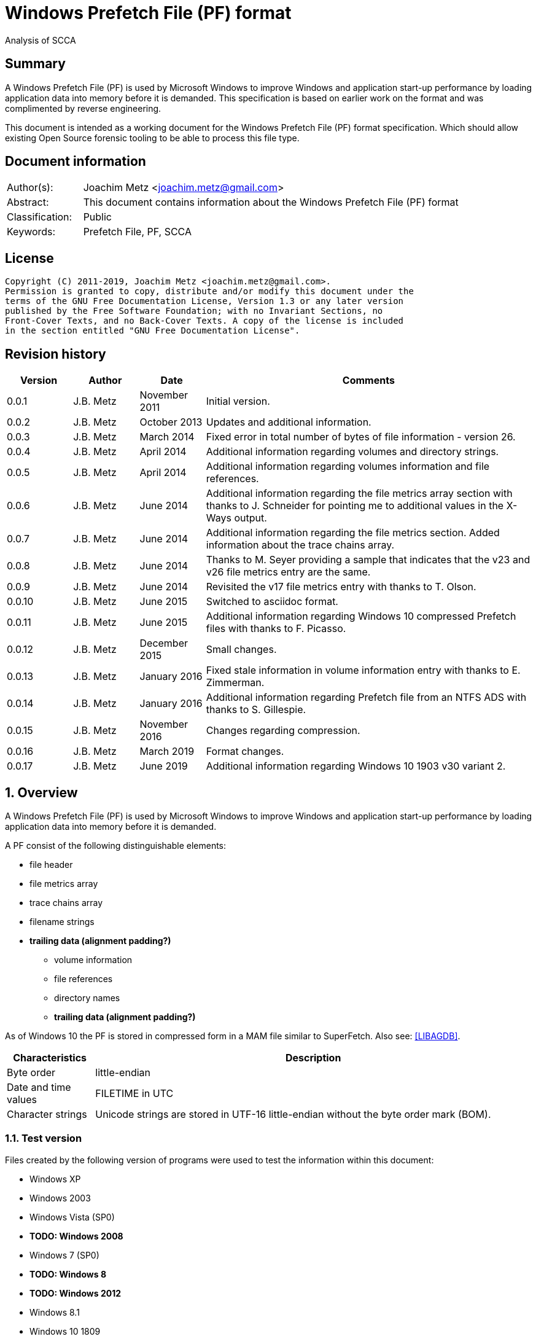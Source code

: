 = Windows Prefetch File (PF) format
Analysis of SCCA

:toc:
:toclevels: 4

:numbered!:
[abstract]
== Summary

A Windows Prefetch File (PF) is used by Microsoft Windows to improve Windows
and application start-up performance by loading application data into memory
before it is demanded. This specification is based on earlier work on the
format and was complimented by reverse engineering.

This document is intended as a working document for the Windows Prefetch File
(PF) format specification. Which should allow existing Open Source forensic
tooling to be able to process this file type.

[preface]
== Document information

[cols="1,5"]
|===
| Author(s): | Joachim Metz <joachim.metz@gmail.com>
| Abstract: | This document contains information about the Windows Prefetch File (PF) format
| Classification: | Public
| Keywords: | Prefetch File, PF, SCCA
|===

[preface]
== License

....
Copyright (C) 2011-2019, Joachim Metz <joachim.metz@gmail.com>.
Permission is granted to copy, distribute and/or modify this document under the
terms of the GNU Free Documentation License, Version 1.3 or any later version
published by the Free Software Foundation; with no Invariant Sections, no
Front-Cover Texts, and no Back-Cover Texts. A copy of the license is included
in the section entitled "GNU Free Documentation License".
....

[preface]
== Revision history

[cols="1,1,1,5",options="header"]
|===
| Version | Author | Date | Comments
| 0.0.1 | J.B. Metz | November 2011 | Initial version.
| 0.0.2 | J.B. Metz | October 2013 | Updates and additional information.
| 0.0.3 | J.B. Metz | March 2014 | Fixed error in total number of bytes of file information - version 26.
| 0.0.4 | J.B. Metz | April 2014 | Additional information regarding volumes and directory strings.
| 0.0.5 | J.B. Metz | April 2014 | Additional information regarding volumes information and file references.
| 0.0.6 | J.B. Metz | June 2014 | Additional information regarding the file metrics array section with thanks to J. Schneider for pointing me to additional values in the X-Ways output.
| 0.0.7 | J.B. Metz | June 2014 | Additional information regarding the file metrics section. Added information about the trace chains array.
| 0.0.8 | J.B. Metz | June 2014 | Thanks to M. Seyer providing a sample that indicates that the v23 and v26 file metrics entry are the same.
| 0.0.9 | J.B. Metz | June 2014 | Revisited the v17 file metrics entry with thanks to T. Olson.
| 0.0.10 | J.B. Metz | June 2015 | Switched to asciidoc format.
| 0.0.11 | J.B. Metz | June 2015 | Additional information regarding Windows 10 compressed Prefetch files with thanks to F. Picasso.
| 0.0.12 | J.B. Metz | December 2015 | Small changes.
| 0.0.13 | J.B. Metz | January 2016 | Fixed stale information in volume information entry with thanks to E. Zimmerman.
| 0.0.14 | J.B. Metz | January 2016 | Additional information regarding Prefetch file from an NTFS ADS with thanks to S. Gillespie.
| 0.0.15 | J.B. Metz | November 2016 | Changes regarding compression.
| 0.0.16 | J.B. Metz | March 2019 | Format changes.
| 0.0.17 | J.B. Metz | June 2019 | Additional information regarding Windows 10 1903 v30 variant 2.
|===

:numbered:
== Overview

A Windows Prefetch File (PF) is used by Microsoft Windows to improve Windows
and application start-up performance by loading application data into memory
before it is demanded.

A PF consist of the following distinguishable elements:

* file header
* file metrics array
* trace chains array
* filename strings
* [yellow-background]*trailing data (alignment padding?)*
** volume information
** file references
** directory names
** [yellow-background]*trailing data (alignment padding?)*

As of Windows 10 the PF is stored in compressed form in a MAM file similar to
SuperFetch. Also see: https://github.com/libyal/libagdb/blob/master/documentation/Windows%20SuperFetch%20(DB)%20format.asciidoc[[LIBAGDB\]].

[cols="1,5",options="header"]
|===
| Characteristics | Description
| Byte order | little-endian
| Date and time values | FILETIME in UTC
| Character strings | Unicode strings are stored in UTF-16 little-endian without the byte order mark (BOM).
|===

=== Test version

Files created by the following version of programs were used to test the
information within this document:

* Windows XP
* Windows 2003
* Windows Vista (SP0)
* [yellow-background]*TODO: Windows 2008*
* Windows 7 (SP0)
* [yellow-background]*TODO: Windows 8*
* [yellow-background]*TODO: Windows 2012*
* Windows 8.1
* Windows 10 1809
* Windows 10 1903

=== Prefetch files

The Prefetch files can be found in:
....
C:\Windows\Prefetch\
....

The prefetch filename, except for the extension, is commonly in upper case and
structured as:
....
<executable filename>-<prefetch hash>.pf
....

Where "executable filename" is the filename of the original executable
truncated to 29 characters, and "prefetch hash" is calculated based on the
original filename. For more information on calculating the prefetch hash see
section: <<calculating_prefetch_hash,Calculating the prefetch hash>>.

....
<executable filename>-<prefetch hash>.pf
....

==== NTFS alternate data streams

If an NTFS alternate data stream (ADS) e.g.
....
C:\Windows\System32\notepad.exe:evil.exe
....

is executed then the resulting file will be:
....
C:\Windows\Prefetch\notepad.exe:evil.pf
....

The same applies to directories.

== Common data structures

=== [[ntfs_file_reference]]The NTFS file reference

The NTFS file reference is 8 bytes of size and consists of:

[cols="1,1,1,5",options="header"]
|===
| Offset | Size | Value | Description
| 0 | 6 | | MFT entry index
| 6 | 2 | | Sequence number
|===

== Compressed Prefetch file - MAM file format

A compressed Prefetch file - MAM file consist of the following distinguishable
elements:

* file header
* compressed blocks
* [yellow-background]*Block terminator? (2 x 0-byte values)*

The compression method is Microsoft XPRESS Huffman (or LZXPRESS). Note that
this is a different compression method as Microsoft XPRESS (LZ77+DIRECT2).

=== File header

The file header is 8 bytes of size and consists of:

[cols="1,1,1,5",options="header"]
|===
| Offset | Size | Value | Description
| 0 | 4 | "MAM\x04" | Signature +
0x4d, 0x41, 0x4d, 0x04 +
[yellow-background]*Does 0x80 in the last byte indicate the presence of a checksum?*
| 4 | 4 | | Total uncompressed data size
|===

=== Compressed block

The compressed block is variable of size and consists of:

[cols="1,1,1,5",options="header"]
|===
| Offset | Size | Value | Description
| 0 | ... | | LZXPRESS Huffman compressed data
|===

For more information about LZXPRESS Huffman see:
https://github.com/libyal/libfwnt/blob/master/documentation/Compression%20methods.asciidoc[LIBFWNT\]].

== Uncompressed Prefetch file

=== File header

The file header is 84 bytes of size and consists of:

[cols="1,1,1,5",options="header"]
|===
| Offset | Size | Value | Description
| 0 | 4 | | Format version +
See section: <<format_version,Format version>>
| 4 | 4 | "SCCA" | Signature
| 8 | 4 | | [yellow-background]*Unknown* +
[yellow-background]*Seen: 0x0000000f, 0x00000011*
| 12 | 4 | | File size
| 16 | 60 | | Executable filename +
UTF-16 little-endian string with end-of-string character
| 76 | 4 | | Prefetch hash +
This value should correspond with the hash in the Prefetch filename
| 80 | 4 | | [yellow-background]*Unknown (flags?)* +
[yellow-background]*0x01 => is boot prefetch* +
[yellow-background]*(Seen in: NTOSBOOT-B00DFAAD.pf, Op-EXPLORER.EXE-A80E4F97-000000F5.pf)*
|===

[NOTE]
The executable filename will store a maximum of 29 characters. Dependent on the
Windows version the unused bytes of the executable filename can contain remnant
data. Windows 8.1 seems to fill the unused bytes with 0-byte values.

==== Format version

[cols="1,5",options="header"]
|===
| Value | Description
| 17 | Used in: Windows XP, Windows 2003
| 23 | Used in: Windows Vista, Windows 7
| 26 | Used in: Windows 8.1
| 30 | Used in: Windows 10
|===

=== File information

[NOTE]
In this document it is assumed that the file information is not part of the
file header. In other documentation you might see this structure as part of the
file header.

==== File information - version 17

The file information - version 17 is 68 bytes of size and consists of:

[cols="1,1,1,5",options="header"]
|===
| Offset | Size | Value | Description
| 0 | 4 | 152 (0x00000098) | File metrics array offset +
The offset is relative to the start of the file
| 4 | 4 | | Number of file metrics entries
| 8 | 4 | | Trace chains array offset +
The offset is relative to the start of the file
| 12 | 4 | | Number of trace chains array entries
| 16 | 4 | | Filename strings offset
| 20 | 4 | | Filename strings size
| 24 | 4 | | Volumes information offset
| 28 | 4 | | Number of volumes
| 32 | 4 | | Volumes information size
| 36 | 8 | | Last run time +
Contains a FILETIME
| 44 | 16 | | [yellow-background]*Unknown (Empty values)* +
[yellow-background]*Sometimes contains remnant data?*
| 60 | 4 | | Run count
| 64 | 4 | | [yellow-background]*Unknown*
|===

==== File information - version 23

The file information - version 23 is 156 bytes of size and consists of:

[cols="1,1,1,5",options="header"]
|===
| Offset | Size | Value | Description
| 0 | 4 | 240 (0x000000f0) | File metrics array offset +
The offset is relative to the start of the file
| 4 | 4 | | Number of file metrics entries
| 8 | 4 | | Trace chains array offset +
The offset is relative to the start of the file
| 12 | 4 | | Number of trace chains array entries
| 16 | 4 | | Filename strings offset
| 20 | 4 | | Filename strings size
| 24 | 4 | | Volumes information offset
| 28 | 4 | | Number of volumes
| 32 | 4 | | Volumes information size
| *36* | *8* | | [yellow-background]*Unknown (Empty values)*
| 44 | 8 | | Last run time +
Contains a FILETIME
| 52 | 16 | | [yellow-background]*Unknown (Empty values)*
| 68 | 4 | | Run count
| 72 | 4 | | [yellow-background]*Unknown* +
[yellow-background]*Seen: 0x01*
| *76* | *80* | | [yellow-background]*Unknown (Empty values)*
|===

The entries with a bold offset and size were changed since version 17.

==== File information - version 26

The file information - version 26 is 224 bytes of size and consists of:

[cols="1,1,1,5",options="header"]
|===
| Offset | Size | Value | Description
| 0 | 4 | 304 (0x00000130) | File metrics array offset +
The offset is relative to the start of the file
| 4 | 4 | | Number of file metrics entries
| 8 | 4 | | Trace chains array offset +
The offset is relative to the start of the file
| 12 | 4 | | Number of trace chains array entries
| 16 | 4 | | Filename strings offset
| 20 | 4 | | Filename strings size
| 24 | 4 | | Volumes information offset
| 28 | 4 | | Number of volumes
| 32 | 4 | | Volumes information size
| 36 | 8 | | [yellow-background]*Unknown (Empty values)*
| 44 | *8 x 8 = 64* | | Last run time(s) +
Contains FILETIMEs, or 0 if not set +
The first FILETIME is the most recent run time
| *108* | *16* | | [yellow-background]*Unknown* +
[yellow-background]*Mostly empty values but seem to get filled the run after the 8 last run times have been filled.* +
[yellow-background]*Could be remnant values.*
| 124 | 4 | | Run count
| *128* | *4* | | [yellow-background]*Unknown* +
[yellow-background]*Seen: 1, 2, 7*
| *132* | *4* | | [yellow-background]*Unknown* +
[yellow-background]*Seen: 0, 3*
| *136* | *88* | | [yellow-background]*Unknown (Empty values)*
|===

The entries with a bold offset and size were changed since version 23.

==== File information - version 30

[NOTE]
There are multiple variants of file information - version 30

* Variant 1, that is 224 bytes in size and appears to be similar to the file information version 26.
* Variant 2, that is 216 bytes in size.

===== File information - version 30 - variant 2

The file information - version 30 - variant 2 is 224 bytes of size and consists of:

[cols="1,1,1,5",options="header"]
|===
| Offset | Size | Value | Description
| 0 | 4 | 296 (0x00000128) | File metrics array offset +
The offset is relative to the start of the file
| 4 | 4 | | Number of file metrics entries
| 8 | 4 | | Trace chains array offset +
The offset is relative to the start of the file
| 12 | 4 | | Number of trace chains array entries
| 16 | 4 | | Filename strings offset
| 20 | 4 | | Filename strings size
| 24 | 4 | | Volumes information offset
| 28 | 4 | | Number of volumes
| 32 | 4 | | Volumes information size
| 36 | 8 | | [yellow-background]*Unknown (Empty values)*
| 44 | *8 x 8 = 64* | | Last run time(s) +
Contains FILETIMEs, or 0 if not set +
The first FILETIME is the most recent run time
| *108* | *8* | | [yellow-background]*Unknown* +
[yellow-background]*Mostly empty values but seem to get filled the run after the 8 last run times have been filled.* +
[yellow-background]*Could be remnant values.*
| 116 | 4 | | Run count
| *120* | *4* | | [yellow-background]*Unknown* +
[yellow-background]*Seen: 1*
| *124* | *4* | | [yellow-background]*Unknown* +
[yellow-background]*Seen: 3*
| *128* | *88* | | [yellow-background]*Unknown (Empty values)*
|===

The entries with a bold offset and size were changed since version 26 (or
30 - variant 1).

=== File metrics array

The file metrics array consists of entries containing metrics about the files
loaded by the executable.

[NOTE]
This part of the file currently is referred to as file metrics array largely
because of a lack of a better term.

==== File metrics array entry - version 17

The file metrics array entry - version 17 is 20 bytes in size and consists of:

[cols="1,1,1,5",options="header"]
|===
| Offset | Size | Value | Description
| 0 | 4 | | [yellow-background]*Unknown (Prefetch start time in ms?)* +
[yellow-background]*Could be the index into the trace chain array as well, is this relationship implicit or explicit?*
| 4 | 4 | | [yellow-background]*Unknown (Prefetch duration in ms?)* +
[yellow-background]*Could be the number of entries in the trace chain as well, is this relationship implicit or explicit?*
| 8 | 4 | | Filename string offset +
The offset is relative to the start of the filename strings
| 12 | 4 | | Filename string number of characters +
Does not include the end-of-string character
| 16 | 4 | | [yellow-background]*Unknown (Flags?)*
|===

==== File metrics array entry - version 23

The file metrics array entry - version 23 is 32 bytes in size and consists of:

[cols="1,1,1,5",options="header"]
|===
| Offset | Size | Value | Description
| 0 | 4 | | [yellow-background]*Unknown (Prefetch start time in ms?)* +
[yellow-background]*Could be the index into the trace chain array as well, is this relationship implicit or explicit?*
| 4 | 4 | | [yellow-background]*Unknown (Prefetch duration in ms?)* +
[yellow-background]*Could be the number of entries in the trace chain as well, is this relationship implicit or explicit?*
| *8* | *4* | | [yellow-background]*Unknown (Average prefetch duration in ms?)*
| 12 | 4 | | Filename string offset +
The offset is relative to the start of the filename strings
| 16 | 4 | | Filename string number of characters +
Does not include the end-of-string character
| 20 | 4 | | [yellow-background]*Unknown (Flags?)* +
[yellow-background]*Seen: 0x00000001, 0x00000002, 0x00000003, 0x00000200, 0x00000202*
| 24 | 8 | | File reference +
Contains an NTFS file reference of the file corresponding to the filename string or 0 if not set +
See section: <<ntfs_file_reference,The NTFS file reference>>
|===

The entries with a bold offset and size were changed since version 17.

==== File metrics array entry - version 26

The file metrics array entry - version 26 appears to be similar to the file
metrics array entry - version 23.

==== File metrics array entry - version 30

The file metrics array entry - version 30 appears to be similar to the file
metrics array entry - version 23.

=== Trace chains array

A trace chain is similar to a File Allocation Table (FAT) chain where the array
entries form chains and -1 (0xffffffff) is used to mark the end-of-chain. The
chains in the trace chains array correspond with the entries in the file
metrics array, meaning the first trace chain relates to the first file metrics
array entry.

[NOTE]
This part of the file currently is referred to as trace chains array largely
because of a lack of a better term.

==== Trace chain array entry - version 17

The trace chain array entry - version 17 is 12 bytes in size and consists of:

[cols="1,1,1,5",options="header"]
|===
| Offset | Size | Value | Description
| 0 | 4 | | Next array entry index +
Contains the next trace chain array entry index in the chain, where the first entry index starts with 0, or -1 (0xffffffff) for the end-of-chain.
| 4 | 4 | | Total block load count +
Total number of blocks loaded (or fetched) +
The block size 512k (512 x 1024) bytes
| 8 | 1 | | [yellow-background]*Unknown* +
[yellow-background]*Seen: 0x02, 0x03, 0x04, 0x08, 0x0a*
| 9 | 1 | | [yellow-background]*Unknown (Sample duration in ms?)* +
[yellow-background]*Seen: 1*
| 10 | 2 | | [yellow-background]*Unknown* +
[yellow-background]*Seen: 0x0001, 0xffff, etc.*
|===

==== Trace chain array entry - version 23

The trace chain array entry - version 23 appears to be similar to the trace
chain array entry - version 17.

==== Trace chain array entry - version 26

The trace chain array entry - version 26 appears to be similar to the trace
chain array entry - version 17.

==== Trace chain array entry - version 30

The trace chain array entry - version 30 is 8 bytes in size and consists of:

[cols="1,1,1,5",options="header"]
|===
| Offset | Size | Value | Description
| 0 | 4 | | Total block load count +
Total number of blocks loaded (or fetched) +
The block size 512k (512 x 1024) bytes
| 4 | 1 | | [yellow-background]*Unknown* +
[yellow-background]*Seen: 0x02, 0x03, 0x04, 0x08, 0x0a*
| 5 | 1 | | [yellow-background]*Unknown (Sample duration in ms?)* +
[yellow-background]*Seen: 1*
| 6 | 2 | | [yellow-background]*Unknown* +
[yellow-background]*Seen: 0x0001, 0xffff, etc.*
|===

=== Filename strings

The directory strings consists of:

* an array of filename strings

A filename string is an UTF-16 little-endian strings with end-of-string character.

[yellow-background]*Is the the array followed by alignment padding? If so what
is the size of the alignment,16-byte? Seen values ranging from 6 to 2 bytes.*

=== Volumes information

The volumes information consists of:

* an array of volume information entries
* volume information data
** volume device path
** file references
** directory strings
* [yellow-background]*Trailing data*

[yellow-background]*Trailing data seen:*
....
Version 26
00001df0  53 00 49 00 47 00 53 00  00 00 ff ff ff ff ff ff  |S.I.G.S.........|
00001e00  ff ff ff ff ff ff ff ff  ff ff                    |..........|

Version 26
0000c630  57 00 4f 00 57 00 36 00  34 00 00 00 50 00 43 00  |W.O.W.6.4...P.C.|
0000c640  4f 00 52 00 45 00                                 |O.R.E.|

Version 30
00004980: 45 00 4d 00 33 00 32 00  00 00 00 00 00 00 00 00   E.M.3.2. ........
00004990: 08 09 05 f8                                        ....
....

==== Volume information entry

===== Volume information entry - version 17

The volume information entry - version 17 is 40 bytes in size and consists of:

[cols="1,1,1,5",options="header"]
|===
| Offset | Size | Value | Description
| 0 | 4 | | Volume device path offset +
The offset is relative from the start of the volume information
| 4 | 4 | | Volume device path number of characters
| 8 | 8 | | Volume creation time +
Contains a FILETIME
| 16 | 4 | | Volume serial number
| 20 | 4 | | File references offset
| 24 | 4 | | File references data size
| 28 | 4 | | Directory strings offset
| 32 | 4 | | Number of directory strings
| 36 | 4 | | [yellow-background]*Unknown*
|===

===== Volume information entry - version 23

The volume information entry - version 23 is 104 bytes in size and consists of:

[cols="1,1,1,5",options="header"]
|===
| Offset | Size | Value | Description
| 0 | 4 | | Volume device path offset +
The offset is relative from the start of the volume information
| 4 | 4 | | Volume device path number of characters
| 8 | 8 | | Volume creation time +
Contains a FILETIME
| 16 | 4 | | Volume serial number
| 20 | 4 | | File references offset
| 24 | 4 | | File references data size
| 28 | 4 | | Directory strings offset
| 32 | 4 | | Number of directory strings
| 36 | 4 | | [yellow-background]*Unknown* +
[yellow-background]*Does this value relate to the remnant data in the file references array?*
| *40* | *28* | | [yellow-background]*Unknown (empty values)*
| *68* | *4* | | [yellow-background]*Unknown* +
[yellow-background]*Copy of the number of directory strings?*
| *72* | *28* | | [yellow-background]*Unknown (empty values)*
| *100* | *4* | | [yellow-background]*Unknown (alignment padding?)* +
[yellow-background]*Can contain remnant data*
|===

The entries with a bold offset and size were changed since version 17.

===== Volume information entry - version 26

The volume information entry - version 26 appears to be similar to the volume
information entry - version 23.

===== Volume information entry - version 30

The volume information entry - version 30 is 96 bytes in size and consists of:

[cols="1,1,1,5",options="header"]
|===
| Offset | Size | Value | Description
| 0 | 4 | | Volume device path offset +
The offset is relative from the start of the volume information
| 4 | 4 | | Volume device path number of characters
| 8 | 8 | | Volume creation time +
Contains a FILETIME
| 16 | 4 | | Volume serial number
| 20 | 4 | | File references offset
| 24 | 4 | | File references data size
| 28 | 4 | | Directory strings offset
| 32 | 4 | | Number of directory strings
| 36 | 4 | | [yellow-background]*Unknown* +
[yellow-background]*Does this value relate to the remnant data in the file references array?*
| *40* | *24* | | [yellow-background]*Unknown (empty values)*
| *64* | 4 | | [yellow-background]*Unknown* +
[yellow-background]*Copy of the number of directory strings?*
| *68* | *24* | | [yellow-background]*Unknown (empty values)*
| *92* | 4 | | [yellow-background]*Unknown (alignment padding?)* +
[yellow-background]*Can contain remnant data*
|===

The entries with a bold offset and size were changed since version 23.

==== Volume device path

The volume device path is a UTF-16 little-endian string with end-of-string
character.

=== File references

==== File references - version 17

The file references - version 17 are variable of size and consists of:

[cols="1,1,1,5",options="header"]
|===
| Offset | Size | Value | Description
| 0 | 4 | 1 | [yellow-background]*Unknown (Version?)*
| 4 | 4 | | Number of file references
| 8 | ... | | Array of file references +
Contains an NTFS file reference or 0 if not set +
See section: <<ntfs_file_reference,The NTFS file reference>>
|===

[yellow-background]*First 8 bytes of the array not used? Remnant data or volume identifier?*

[yellow-background]*Note: do the file references represent file handles used by
the executable? They seem to refer to files e.g. DLL*

===== File references - version 23

The file references - version 23 are variable of size and consists of:

[cols="1,1,1,5",options="header"]
|===
| Offset | Size | Value | Description
| 0 | 4 | 3 | [yellow-background]*Unknown (Version?)*
| 4 | 4 | | Number of file references
| 8 | ... | | Array of file references +
Contains an NTFS file reference or 0 if not set +
See section: <<ntfs_file_reference,The NTFS file reference>>
|===

[yellow-background]*First 8 bytes of the array not used? Remnant data or volume identifier?*

===== File references - version 26

The file references - version 26 appears to be similar to the file references -
version 23.

===== File references - version 30

The file references - version 30 appears to be similar to the file references -
version 23.

==== Directory strings

The directory strings consists of:

* an array of directory string entries

The directory string entry is variable of size and consists of:

[cols="1,1,1,5",options="header"]
|===
| Offset | Size | Value | Description
| 0 | 2 | | String number of characters +
The value does not include the end-of-string character.
| 2 | ... | | Array of UTF-16 little-endian strings with end-of-string character
|===

== [[calculating_prefetch_hash]]Calculating the prefetch hash

There are multiple known hashing functions to be used for prefetch filename
hashing, namely:

* SCCA XP hash function; used on Windows XP and Windows 2003
* SCCA Vista hash function; used on Windows Vista
* SCCA 2008 hash function; used on Windows 2008, Windows 7, [yellow-background]*Windows 2012* and Windows 8 (including 8.1)

=== SCCA XP hash function

A Python implementation of the SCCA XP hash function:

....
def ssca_xp_hash_function(filename):
    hash_value = 0
    for character in filename:
        hash_value = ((hash_value * 37) + ord(character)) % 0x100000000

    hash_value = (hash_value * 314159269) % 0x100000000

    if hash_value > 0x80000000:
        hash_value = 0x100000000 - hash_value

    return (abs(hash_value) % 1000000007) % 0x100000000
....

=== SCCA Vista hash function

A Python implementation of the SCCA Vista hash function:

....
def ssca_vista_hash_function(filename):
    hash_value = 314159

    for character in filename:
        hash_value = ((hash_value * 37) + ord(character)) % 0x100000000

    return hash_value
....

=== SCCA 2008 hash function

A Python implementation of the SCCA 2008 hash function:

....
def ssca_2008_hash_function(filename):
    hash_value = 314159
    filename_index = 0
    filename_length = len(filename)

    while filename_index + 8 < filename_length:
        character_value = ord(filename[filename_index + 1]) * 37
        character_value += ord(filename[filename_index + 2])
        character_value *= 37
        character_value += ord(filename[filename_index + 3])
        character_value *= 37
        character_value += ord(filename[filename_index + 4])
        character_value *= 37
        character_value += ord(filename[filename_index + 5])
        character_value *= 37
        character_value += ord(filename[filename_index + 6])
        character_value *= 37
        character_value += ord(filename[filename_index]) * 442596621
        character_value += ord(filename[filename_index + 7])

        hash_value = ((character_value - (hash_value * 803794207)) %
                      0x100000000)

        filename_index += 8

    while filename_index < filename_length:
        hash_value = (((37 * hash_value) + ord(filename[filename_index])) %
                      0x100000000)

        filename_index += 1

    return hash_value
....

=== Hashing the executable filename

The steps to hash the executable filename are:

1. Determine the full path for the executable, e.g. let's assume the full path for "notepad.exe" is "C:\Windows\notepad.exe".
2. Convert the full path into an upper-case Windows device path: "\DEVICE\HARDDISKVOLUME1\WINDOWS\NOTEPAD.EXE"
3. Convert the string into an UTF-16 little-endian stream without a byte-order-mark or an end-of-string character (2x 0-bytes)
4. Apply the appropriate hash function.

E.g. on Windows XP (32-bit) calculating the prefetch hash of
"\DEVICE\HARDDISKVOLUME1\WINDOWS\NOTEPAD.EXE" should generate the value
0x189578da. Which should correspond to the prefetch hash value in the prefetch
filename e.g. "C:\Windows\Prefetch\NOTEPAD.EXE-189578DA.pf".

[NOTE]
On Windows Vista and Window 7 the volume indicated by C: is often the second
volume (where the boot partition is the first) hence the Windows device path
for C: will be "\DEVICE\HARDDISKVOLUME2".

[yellow-background]*TODO: describe command line arguments*

[yellow-background]*TODO: describe /prefetch flag*

[yellow-background]*TODO: describe UNC path*

[NOTE]
On Windows 10 "\DEVICE\HARDDISKVOLUME#" is replaced by "\VOLUME{%IDENTIFIER%}"

[yellow-background]*TODO: describe Windows 10*

=== Notes

....
#define RNDM_CONSTANT 314159269
#define RNDM_PRIME 1000000007

ULONG CcPfHashValue (PVOID Key, ULONG Len)
/ *
Routine Description:
Generic hash routine.

Arguments:
Key - Pointer to data to calculate a hash value for.
Len - Number of bytes pointed to by key.

Return Value:
Hash value.
* /
{
char * cp = Key;
ULONG i, ConvKey = 0;

for (i = 0; i <Len; i + +)
{
ConvKey = 37 * ConvKey + (unsigned int) * cp;
cp + +;
}

return (abs (RNDM_CONSTANT * ConvKey)% RNDM_PRIME);
}


Scenarios that affect the hash
the application ran is a so-called hosting application e.g. rundll32.exe,
mmc.exe, and newer versions of Windows systems also include dllhost.exe and
svchost.exe there is a command line /Prefetch used (I skip this bit in this post)
http://www.hexacorn.com/blog/2013/07/06/the-argument-about-prefetchx-or-the-other-way-around/
UNC paths: http://www.hexacorn.com/blog/2012/10/29/prefetch-file-names-and-unc-paths/

Windows XP 32-bit
sum of hash_xp (on devicename and c: = volume1)+ hash_xp(quoted path+command line)

Windows Vista 32-bit
sum of hash_vista (on devicename and c: = volume1)+ hash_vista(quoted path+command line)

Windows 7 32-bit
sum of hash_w7 (on devicename and c: = volume2 )+ hash_w7(quoted path+command line)

Windows 7 64-bit
sum of hash_w7 (on devicename and c: = volume2 )+ hash_w7(unquoted path+command line prefixed with extra blank character

Windows 8 32-bit
sum of hash_w7 (on devicename and c: = volume2 )+ hash_w7(unquoted path+command line prefixed with extra blank character

Windows Server 2003 32-bit
sum of hash_xp (on devicename and c: = volume1 )+ hash_xp(unquoted path+command line)

Windows Server 2008 32-bit
sum of hash_w7 (on devicename and c: = volume1 )+ hash_w7(unquoted path+command line prefixed with extra blank character)
....

== Notes

http://social.technet.microsoft.com/Forums/windowsserver/en-US/ca451db2-762b-44b7-a100-9d0d6a4230d7/server-2008-r2-and-superfetch?forum=windowsserver2008r2general

=== /prefetch flag

From: http://blogs.msdn.com/b/ryanmy/archive/2005/05/25/421882.aspx
....
In the meantime, I want to defuse a long-standing controversy -- the /prefetch
flag.

   With modern computing, the absolute worst thing you can ever do for
performance is having to touch the hard drive -- or any non-memory storage for
that matter.  The fastest hard drives on earth are still horridly slow compared
to a PC's main memory; even with solid state drives, in order to access the
drive, one has to jump into system code and drivers, and this will push your
own program's code out of the CPU's L2 cache.  (This is called a locality
loss.)  There's two typical reasons one has to touch the disk -- the first is
when the application requests it explicitly (Word asks the OS to load blog.doc
into memory), and the other is a "hard fault" -- when the application tries to
use memory that has been paged out to disk via "virtual memory" and needs to be
paged back in.

   Now, imagine that a DVD player program always starts playback by loading a
DLL to decode MPEG-2 video.  Wouldn't it be nice if we could attempt to
pre-load the MPEG-2 DLL whenever we loaded the DVD player's EXE?  That way,
when it tries to run code on that DLL, one doesn't have to hard fault and go to
disk for it!   This is what a prefetcher does: it tracks what code pages are
used by an application, and the next time that application loads, it loads
those pages in advance as soon as it's got some idle time.  A prefetcher was
added to Windows in XP, and is vastly improved in Windows Longhorn.

   XP systems have a Prefetch directory underneath the windows root directory,
full of .pf files -- these are lists of pages to load.  The file names are
generated from hashing the EXE to load -- whenever you load the EXE, we hash,
see if there's a matching (exename)-(hash).pf file in the prefetch directory,
and if so we load those pages.  (If it doesn't exist, we track what pages it
loads, create that file, and pick a handful of them to save to it.)  So, first
off, it is a bad idea to periodically clean out that folder as some tech sites
suggest.  For one thing, XP will just re-create that data anyways; secondly, it
trims the files anyways if there's ever more than 128 of them so that it
doesn't needlessly consume space.  So not only is deleting the directory
totally unnecessary, but you're also putting a temporary dent in your PC's
performance.

   Secondly, one can specify a /prefetch:# flag when launching an app.  Many
people have noticed that auto-generated shortcuts to Windows Media Player do
this, and the number varies depending on what it does.  For example, the
shortcut used by the shell when you double-click a WMV file to play it has one
prefetch number; the auto-run shortcut to play or rip music that appears when
you insert a music CD have other numbers.  Some sites have guessed that this
switch turns on prefetching, and suggest that you add that to every executable
you care about -- this has appeared on so many, many, many sites to be urban
legend.  Other sites write this off as garbage and guess that it's a switch
specific to Media Player, guessing from references to prefetching in the
Windows driver subsystem.  Both guesses are incorrect.

   The /prefetch:# flag is looked at by the OS when we create the process --
however, it has one (and only one) purpose.  We add the passed number to the
hash.  Why?  WMP is a multipurpose application and may do many different
things.  The DLLs and code that it touches will be very different when playing
a WMV than when playing a DVD, or when ripping a CD, or when listening to a
Shoutcast stream, or any of the other things that WMP can do.  If we only had
one hash for WMP, then the prefetch would only be correct for one such use. 
Having incorrect prefetch data would not be a fatal error -- it'd just load
pages into memory that'd never get used, and then get swapped back out to disk
as soon as possible.  Still, it's counterproductive.  By specifying a
/prefetch:# flag with a different number for each "mode" that WMP can do, each
mode gets its own separate hash file, and thus we properly prefetch.  (This
behavior isn't specific to WMP -- it does the same for any app.)
   This flag is looked at when we create the first thread in the process, but
it is not removed by CreateProcess from the command line, so any app that
chokes on unrecognized command line parameters will not work with it.  This is
why so many people notice that Kazaa and other apps crash or otherwise refuse
to start when it's added.  Of course, WMP knows that it may be there, and just
silently ignores its existence.

   I suspect that the "add /prefetch:1 to make rocket go now" urban legend will
never die, though.  I know that at least one major company ships products with
it in their shortcuts, without ever asking us... just for good measure, I
guess.  :-P  All it does is change your hash number -- the OS is doing exactly
the same thing it did before, and just saving the prefetch pages to a different
file.
....

:numbered!:
[appendix]
== References

`[FORENSICWIKI]`

[cols="1,5",options="header"]
|===
| Title: | Prefetch
| URL: | http://www.forensicswiki.org/wiki/Prefetch
|===

`[HEXACORN12]`

[cols="1,5",options="header"]
|===
| Title: | Prefetch Hash Calculator + a hash lookup table xp/vista/w7/w2k3/w2k8
| URL: | http://www.hexacorn.com/blog/2012/06/13/prefetch-hash-calculator-a-hash-lookup-table-xpvistaw7w2k3w2k8/
|===

[appendix]
== GNU Free Documentation License

Version 1.3, 3 November 2008
Copyright © 2000, 2001, 2002, 2007, 2008 Free Software Foundation, Inc.
<http://fsf.org/>

Everyone is permitted to copy and distribute verbatim copies of this license
document, but changing it is not allowed.

=== 0. PREAMBLE

The purpose of this License is to make a manual, textbook, or other functional
and useful document "free" in the sense of freedom: to assure everyone the
effective freedom to copy and redistribute it, with or without modifying it,
either commercially or noncommercially. Secondarily, this License preserves for
the author and publisher a way to get credit for their work, while not being
considered responsible for modifications made by others.

This License is a kind of "copyleft", which means that derivative works of the
document must themselves be free in the same sense. It complements the GNU
General Public License, which is a copyleft license designed for free software.

We have designed this License in order to use it for manuals for free software,
because free software needs free documentation: a free program should come with
manuals providing the same freedoms that the software does. But this License is
not limited to software manuals; it can be used for any textual work,
regardless of subject matter or whether it is published as a printed book. We
recommend this License principally for works whose purpose is instruction or
reference.

=== 1. APPLICABILITY AND DEFINITIONS

This License applies to any manual or other work, in any medium, that contains
a notice placed by the copyright holder saying it can be distributed under the
terms of this License. Such a notice grants a world-wide, royalty-free license,
unlimited in duration, to use that work under the conditions stated herein. The
"Document", below, refers to any such manual or work. Any member of the public
is a licensee, and is addressed as "you". You accept the license if you copy,
modify or distribute the work in a way requiring permission under copyright law.

A "Modified Version" of the Document means any work containing the Document or
a portion of it, either copied verbatim, or with modifications and/or
translated into another language.

A "Secondary Section" is a named appendix or a front-matter section of the
Document that deals exclusively with the relationship of the publishers or
authors of the Document to the Document's overall subject (or to related
matters) and contains nothing that could fall directly within that overall
subject. (Thus, if the Document is in part a textbook of mathematics, a
Secondary Section may not explain any mathematics.) The relationship could be a
matter of historical connection with the subject or with related matters, or of
legal, commercial, philosophical, ethical or political position regarding them.

The "Invariant Sections" are certain Secondary Sections whose titles are
designated, as being those of Invariant Sections, in the notice that says that
the Document is released under this License. If a section does not fit the
above definition of Secondary then it is not allowed to be designated as
Invariant. The Document may contain zero Invariant Sections. If the Document
does not identify any Invariant Sections then there are none.

The "Cover Texts" are certain short passages of text that are listed, as
Front-Cover Texts or Back-Cover Texts, in the notice that says that the
Document is released under this License. A Front-Cover Text may be at most 5
words, and a Back-Cover Text may be at most 25 words.

A "Transparent" copy of the Document means a machine-readable copy, represented
in a format whose specification is available to the general public, that is
suitable for revising the document straightforwardly with generic text editors
or (for images composed of pixels) generic paint programs or (for drawings)
some widely available drawing editor, and that is suitable for input to text
formatters or for automatic translation to a variety of formats suitable for
input to text formatters. A copy made in an otherwise Transparent file format
whose markup, or absence of markup, has been arranged to thwart or discourage
subsequent modification by readers is not Transparent. An image format is not
Transparent if used for any substantial amount of text. A copy that is not
"Transparent" is called "Opaque".

Examples of suitable formats for Transparent copies include plain ASCII without
markup, Texinfo input format, LaTeX input format, SGML or XML using a publicly
available DTD, and standard-conforming simple HTML, PostScript or PDF designed
for human modification. Examples of transparent image formats include PNG, XCF
and JPG. Opaque formats include proprietary formats that can be read and edited
only by proprietary word processors, SGML or XML for which the DTD and/or
processing tools are not generally available, and the machine-generated HTML,
PostScript or PDF produced by some word processors for output purposes only.

The "Title Page" means, for a printed book, the title page itself, plus such
following pages as are needed to hold, legibly, the material this License
requires to appear in the title page. For works in formats which do not have
any title page as such, "Title Page" means the text near the most prominent
appearance of the work's title, preceding the beginning of the body of the text.

The "publisher" means any person or entity that distributes copies of the
Document to the public.

A section "Entitled XYZ" means a named subunit of the Document whose title
either is precisely XYZ or contains XYZ in parentheses following text that
translates XYZ in another language. (Here XYZ stands for a specific section
name mentioned below, such as "Acknowledgements", "Dedications",
"Endorsements", or "History".) To "Preserve the Title" of such a section when
you modify the Document means that it remains a section "Entitled XYZ"
according to this definition.

The Document may include Warranty Disclaimers next to the notice which states
that this License applies to the Document. These Warranty Disclaimers are
considered to be included by reference in this License, but only as regards
disclaiming warranties: any other implication that these Warranty Disclaimers
may have is void and has no effect on the meaning of this License.

=== 2. VERBATIM COPYING

You may copy and distribute the Document in any medium, either commercially or
noncommercially, provided that this License, the copyright notices, and the
license notice saying this License applies to the Document are reproduced in
all copies, and that you add no other conditions whatsoever to those of this
License. You may not use technical measures to obstruct or control the reading
or further copying of the copies you make or distribute. However, you may
accept compensation in exchange for copies. If you distribute a large enough
number of copies you must also follow the conditions in section 3.

You may also lend copies, under the same conditions stated above, and you may
publicly display copies.

=== 3. COPYING IN QUANTITY

If you publish printed copies (or copies in media that commonly have printed
covers) of the Document, numbering more than 100, and the Document's license
notice requires Cover Texts, you must enclose the copies in covers that carry,
clearly and legibly, all these Cover Texts: Front-Cover Texts on the front
cover, and Back-Cover Texts on the back cover. Both covers must also clearly
and legibly identify you as the publisher of these copies. The front cover must
present the full title with all words of the title equally prominent and
visible. You may add other material on the covers in addition. Copying with
changes limited to the covers, as long as they preserve the title of the
Document and satisfy these conditions, can be treated as verbatim copying in
other respects.

If the required texts for either cover are too voluminous to fit legibly, you
should put the first ones listed (as many as fit reasonably) on the actual
cover, and continue the rest onto adjacent pages.

If you publish or distribute Opaque copies of the Document numbering more than
100, you must either include a machine-readable Transparent copy along with
each Opaque copy, or state in or with each Opaque copy a computer-network
location from which the general network-using public has access to download
using public-standard network protocols a complete Transparent copy of the
Document, free of added material. If you use the latter option, you must take
reasonably prudent steps, when you begin distribution of Opaque copies in
quantity, to ensure that this Transparent copy will remain thus accessible at
the stated location until at least one year after the last time you distribute
an Opaque copy (directly or through your agents or retailers) of that edition
to the public.

It is requested, but not required, that you contact the authors of the Document
well before redistributing any large number of copies, to give them a chance to
provide you with an updated version of the Document.

=== 4. MODIFICATIONS

You may copy and distribute a Modified Version of the Document under the
conditions of sections 2 and 3 above, provided that you release the Modified
Version under precisely this License, with the Modified Version filling the
role of the Document, thus licensing distribution and modification of the
Modified Version to whoever possesses a copy of it. In addition, you must do
these things in the Modified Version:

A. Use in the Title Page (and on the covers, if any) a title distinct from that
of the Document, and from those of previous versions (which should, if there
were any, be listed in the History section of the Document). You may use the
same title as a previous version if the original publisher of that version
gives permission.

B. List on the Title Page, as authors, one or more persons or entities
responsible for authorship of the modifications in the Modified Version,
together with at least five of the principal authors of the Document (all of
its principal authors, if it has fewer than five), unless they release you from
this requirement.

C. State on the Title page the name of the publisher of the Modified Version,
as the publisher.

D. Preserve all the copyright notices of the Document.

E. Add an appropriate copyright notice for your modifications adjacent to the
other copyright notices.

F. Include, immediately after the copyright notices, a license notice giving
the public permission to use the Modified Version under the terms of this
License, in the form shown in the Addendum below.

G. Preserve in that license notice the full lists of Invariant Sections and
required Cover Texts given in the Document's license notice.

H. Include an unaltered copy of this License.

I. Preserve the section Entitled "History", Preserve its Title, and add to it
an item stating at least the title, year, new authors, and publisher of the
Modified Version as given on the Title Page. If there is no section Entitled
"History" in the Document, create one stating the title, year, authors, and
publisher of the Document as given on its Title Page, then add an item
describing the Modified Version as stated in the previous sentence.

J. Preserve the network location, if any, given in the Document for public
access to a Transparent copy of the Document, and likewise the network
locations given in the Document for previous versions it was based on. These
may be placed in the "History" section. You may omit a network location for a
work that was published at least four years before the Document itself, or if
the original publisher of the version it refers to gives permission.

K. For any section Entitled "Acknowledgements" or "Dedications", Preserve the
Title of the section, and preserve in the section all the substance and tone of
each of the contributor acknowledgements and/or dedications given therein.

L. Preserve all the Invariant Sections of the Document, unaltered in their text
and in their titles. Section numbers or the equivalent are not considered part
of the section titles.

M. Delete any section Entitled "Endorsements". Such a section may not be
included in the Modified Version.

N. Do not retitle any existing section to be Entitled "Endorsements" or to
conflict in title with any Invariant Section.

O. Preserve any Warranty Disclaimers.

If the Modified Version includes new front-matter sections or appendices that
qualify as Secondary Sections and contain no material copied from the Document,
you may at your option designate some or all of these sections as invariant. To
do this, add their titles to the list of Invariant Sections in the Modified
Version's license notice. These titles must be distinct from any other section
titles.

You may add a section Entitled "Endorsements", provided it contains nothing but
endorsements of your Modified Version by various parties—for example,
statements of peer review or that the text has been approved by an organization
as the authoritative definition of a standard.

You may add a passage of up to five words as a Front-Cover Text, and a passage
of up to 25 words as a Back-Cover Text, to the end of the list of Cover Texts
in the Modified Version. Only one passage of Front-Cover Text and one of
Back-Cover Text may be added by (or through arrangements made by) any one
entity. If the Document already includes a cover text for the same cover,
previously added by you or by arrangement made by the same entity you are
acting on behalf of, you may not add another; but you may replace the old one,
on explicit permission from the previous publisher that added the old one.

The author(s) and publisher(s) of the Document do not by this License give
permission to use their names for publicity for or to assert or imply
endorsement of any Modified Version.

=== 5. COMBINING DOCUMENTS

You may combine the Document with other documents released under this License,
under the terms defined in section 4 above for modified versions, provided that
you include in the combination all of the Invariant Sections of all of the
original documents, unmodified, and list them all as Invariant Sections of your
combined work in its license notice, and that you preserve all their Warranty
Disclaimers.

The combined work need only contain one copy of this License, and multiple
identical Invariant Sections may be replaced with a single copy. If there are
multiple Invariant Sections with the same name but different contents, make the
title of each such section unique by adding at the end of it, in parentheses,
the name of the original author or publisher of that section if known, or else
a unique number. Make the same adjustment to the section titles in the list of
Invariant Sections in the license notice of the combined work.

In the combination, you must combine any sections Entitled "History" in the
various original documents, forming one section Entitled "History"; likewise
combine any sections Entitled "Acknowledgements", and any sections Entitled
"Dedications". You must delete all sections Entitled "Endorsements".

=== 6. COLLECTIONS OF DOCUMENTS

You may make a collection consisting of the Document and other documents
released under this License, and replace the individual copies of this License
in the various documents with a single copy that is included in the collection,
provided that you follow the rules of this License for verbatim copying of each
of the documents in all other respects.

You may extract a single document from such a collection, and distribute it
individually under this License, provided you insert a copy of this License
into the extracted document, and follow this License in all other respects
regarding verbatim copying of that document.

=== 7. AGGREGATION WITH INDEPENDENT WORKS

A compilation of the Document or its derivatives with other separate and
independent documents or works, in or on a volume of a storage or distribution
medium, is called an "aggregate" if the copyright resulting from the
compilation is not used to limit the legal rights of the compilation's users
beyond what the individual works permit. When the Document is included in an
aggregate, this License does not apply to the other works in the aggregate
which are not themselves derivative works of the Document.

If the Cover Text requirement of section 3 is applicable to these copies of the
Document, then if the Document is less than one half of the entire aggregate,
the Document's Cover Texts may be placed on covers that bracket the Document
within the aggregate, or the electronic equivalent of covers if the Document is
in electronic form. Otherwise they must appear on printed covers that bracket
the whole aggregate.

=== 8. TRANSLATION

Translation is considered a kind of modification, so you may distribute
translations of the Document under the terms of section 4. Replacing Invariant
Sections with translations requires special permission from their copyright
holders, but you may include translations of some or all Invariant Sections in
addition to the original versions of these Invariant Sections. You may include
a translation of this License, and all the license notices in the Document, and
any Warranty Disclaimers, provided that you also include the original English
version of this License and the original versions of those notices and
disclaimers. In case of a disagreement between the translation and the original
version of this License or a notice or disclaimer, the original version will
prevail.

If a section in the Document is Entitled "Acknowledgements", "Dedications", or
"History", the requirement (section 4) to Preserve its Title (section 1) will
typically require changing the actual title.

=== 9. TERMINATION

You may not copy, modify, sublicense, or distribute the Document except as
expressly provided under this License. Any attempt otherwise to copy, modify,
sublicense, or distribute it is void, and will automatically terminate your
rights under this License.

However, if you cease all violation of this License, then your license from a
particular copyright holder is reinstated (a) provisionally, unless and until
the copyright holder explicitly and finally terminates your license, and (b)
permanently, if the copyright holder fails to notify you of the violation by
some reasonable means prior to 60 days after the cessation.

Moreover, your license from a particular copyright holder is reinstated
permanently if the copyright holder notifies you of the violation by some
reasonable means, this is the first time you have received notice of violation
of this License (for any work) from that copyright holder, and you cure the
violation prior to 30 days after your receipt of the notice.

Termination of your rights under this section does not terminate the licenses
of parties who have received copies or rights from you under this License. If
your rights have been terminated and not permanently reinstated, receipt of a
copy of some or all of the same material does not give you any rights to use it.

=== 10. FUTURE REVISIONS OF THIS LICENSE

The Free Software Foundation may publish new, revised versions of the GNU Free
Documentation License from time to time. Such new versions will be similar in
spirit to the present version, but may differ in detail to address new problems
or concerns. See http://www.gnu.org/copyleft/.

Each version of the License is given a distinguishing version number. If the
Document specifies that a particular numbered version of this License "or any
later version" applies to it, you have the option of following the terms and
conditions either of that specified version or of any later version that has
been published (not as a draft) by the Free Software Foundation. If the
Document does not specify a version number of this License, you may choose any
version ever published (not as a draft) by the Free Software Foundation. If the
Document specifies that a proxy can decide which future versions of this
License can be used, that proxy's public statement of acceptance of a version
permanently authorizes you to choose that version for the Document.

=== 11. RELICENSING

"Massive Multiauthor Collaboration Site" (or "MMC Site") means any World Wide
Web server that publishes copyrightable works and also provides prominent
facilities for anybody to edit those works. A public wiki that anybody can edit
is an example of such a server. A "Massive Multiauthor Collaboration" (or
"MMC") contained in the site means any set of copyrightable works thus
published on the MMC site.

"CC-BY-SA" means the Creative Commons Attribution-Share Alike 3.0 license
published by Creative Commons Corporation, a not-for-profit corporation with a
principal place of business in San Francisco, California, as well as future
copyleft versions of that license published by that same organization.

"Incorporate" means to publish or republish a Document, in whole or in part, as
part of another Document.

An MMC is "eligible for relicensing" if it is licensed under this License, and
if all works that were first published under this License somewhere other than
this MMC, and subsequently incorporated in whole or in part into the MMC, (1)
had no cover texts or invariant sections, and (2) were thus incorporated prior
to November 1, 2008.

The operator of an MMC Site may republish an MMC contained in the site under
CC-BY-SA on the same site at any time before August 1, 2009, provided the MMC
is eligible for relicensing.

